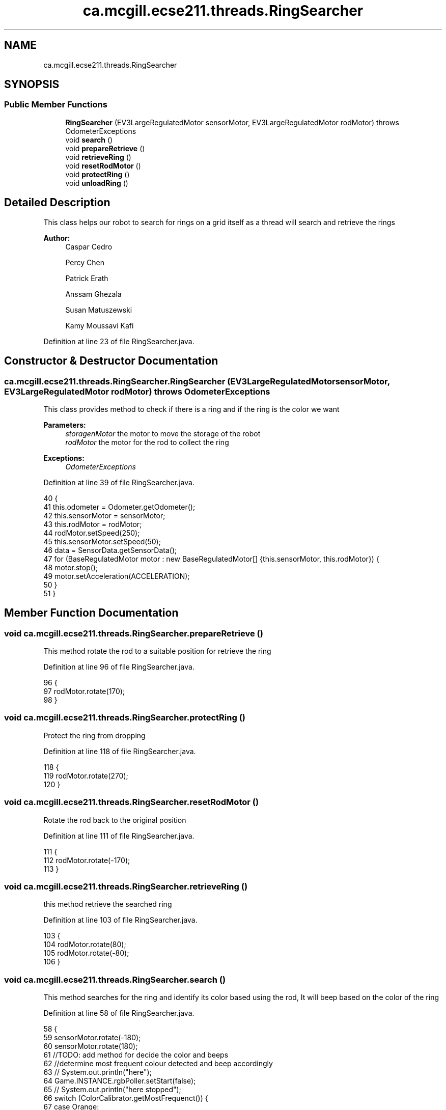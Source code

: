 .TH "ca.mcgill.ecse211.threads.RingSearcher" 3 "Thu Nov 15 2018" "Version 1.0" "ECSE211 - Fall 2018 - Final Project" \" -*- nroff -*-
.ad l
.nh
.SH NAME
ca.mcgill.ecse211.threads.RingSearcher
.SH SYNOPSIS
.br
.PP
.SS "Public Member Functions"

.in +1c
.ti -1c
.RI "\fBRingSearcher\fP (EV3LargeRegulatedMotor sensorMotor, EV3LargeRegulatedMotor rodMotor)  throws OdometerExceptions "
.br
.ti -1c
.RI "void \fBsearch\fP ()"
.br
.ti -1c
.RI "void \fBprepareRetrieve\fP ()"
.br
.ti -1c
.RI "void \fBretrieveRing\fP ()"
.br
.ti -1c
.RI "void \fBresetRodMotor\fP ()"
.br
.ti -1c
.RI "void \fBprotectRing\fP ()"
.br
.ti -1c
.RI "void \fBunloadRing\fP ()"
.br
.in -1c
.SH "Detailed Description"
.PP 
This class helps our robot to search for rings on a grid itself as a thread will search and retrieve the rings
.PP
\fBAuthor:\fP
.RS 4
Caspar Cedro 
.PP
Percy Chen 
.PP
Patrick Erath 
.PP
Anssam Ghezala 
.PP
Susan Matuszewski 
.PP
Kamy Moussavi Kafi 
.RE
.PP

.PP
Definition at line 23 of file RingSearcher\&.java\&.
.SH "Constructor & Destructor Documentation"
.PP 
.SS "ca\&.mcgill\&.ecse211\&.threads\&.RingSearcher\&.RingSearcher (EV3LargeRegulatedMotor sensorMotor, EV3LargeRegulatedMotor rodMotor) throws \fBOdometerExceptions\fP"
This class provides method to check if there is a ring and if the ring is the color we want
.PP
\fBParameters:\fP
.RS 4
\fIstoragenMotor\fP the motor to move the storage of the robot 
.br
\fIrodMotor\fP the motor for the rod to collect the ring 
.RE
.PP
\fBExceptions:\fP
.RS 4
\fIOdometerExceptions\fP 
.RE
.PP

.PP
Definition at line 39 of file RingSearcher\&.java\&.
.PP
.nf
40                                 {
41     this\&.odometer = Odometer\&.getOdometer();
42     this\&.sensorMotor = sensorMotor;
43     this\&.rodMotor = rodMotor;
44     rodMotor\&.setSpeed(250);
45     this\&.sensorMotor\&.setSpeed(50);
46     data = SensorData\&.getSensorData();
47     for (BaseRegulatedMotor motor : new BaseRegulatedMotor[] {this\&.sensorMotor, this\&.rodMotor}) {
48       motor\&.stop();
49       motor\&.setAcceleration(ACCELERATION);
50     }
51   }
.fi
.SH "Member Function Documentation"
.PP 
.SS "void ca\&.mcgill\&.ecse211\&.threads\&.RingSearcher\&.prepareRetrieve ()"
This method rotate the rod to a suitable position for retrieve the ring 
.PP
Definition at line 96 of file RingSearcher\&.java\&.
.PP
.nf
96                                 {
97     rodMotor\&.rotate(170);
98   }
.fi
.SS "void ca\&.mcgill\&.ecse211\&.threads\&.RingSearcher\&.protectRing ()"
Protect the ring from dropping 
.PP
Definition at line 118 of file RingSearcher\&.java\&.
.PP
.nf
118                             {
119     rodMotor\&.rotate(270);
120   }
.fi
.SS "void ca\&.mcgill\&.ecse211\&.threads\&.RingSearcher\&.resetRodMotor ()"
Rotate the rod back to the original position 
.PP
Definition at line 111 of file RingSearcher\&.java\&.
.PP
.nf
111                               {
112     rodMotor\&.rotate(-170);
113   }
.fi
.SS "void ca\&.mcgill\&.ecse211\&.threads\&.RingSearcher\&.retrieveRing ()"
this method retrieve the searched ring 
.PP
Definition at line 103 of file RingSearcher\&.java\&.
.PP
.nf
103                              {
104     rodMotor\&.rotate(80);
105     rodMotor\&.rotate(-80);
106   }
.fi
.SS "void ca\&.mcgill\&.ecse211\&.threads\&.RingSearcher\&.search ()"
This method searches for the ring and identify its color based using the rod, It will beep based on the color of the ring 
.PP
Definition at line 58 of file RingSearcher\&.java\&.
.PP
.nf
58                         {
59     sensorMotor\&.rotate(-180);
60     sensorMotor\&.rotate(180);
61     //TODO: add method for decide the color and beeps
62     //determine most frequent colour detected and beep accordingly
63  //   System\&.out\&.println("here");
64     Game\&.INSTANCE\&.rgbPoller\&.setStart(false);
65  //   System\&.out\&.println("here stopped");
66     switch (ColorCalibrator\&.getMostFrequenct()) {
67       case Orange:
68         Sound\&.beep();
69         Sound\&.beep();
70         Sound\&.beep();
71         Sound\&.beep();
72         break;
73       case Yellow:
74         Sound\&.beep();
75         Sound\&.beep();
76         Sound\&.beep();
77         break;
78       case Green:
79         Sound\&.beep();
80         Sound\&.beep();
81         break;
82       case Blue:
83         Sound\&.beep();
84         break;
85       case Other:
86         break;
87       default:
88         break;
89     }
90     Game\&.INSTANCE\&.rgbPoller\&.setStart(true);
91   }
.fi
.SS "void ca\&.mcgill\&.ecse211\&.threads\&.RingSearcher\&.unloadRing ()"
unload all rings 
.PP
Definition at line 125 of file RingSearcher\&.java\&.
.PP
.nf
125                            {
126     rodMotor\&.backward();
127   }
.fi


.SH "Author"
.PP 
Generated automatically by Doxygen for ECSE211 - Fall 2018 - Final Project from the source code\&.
